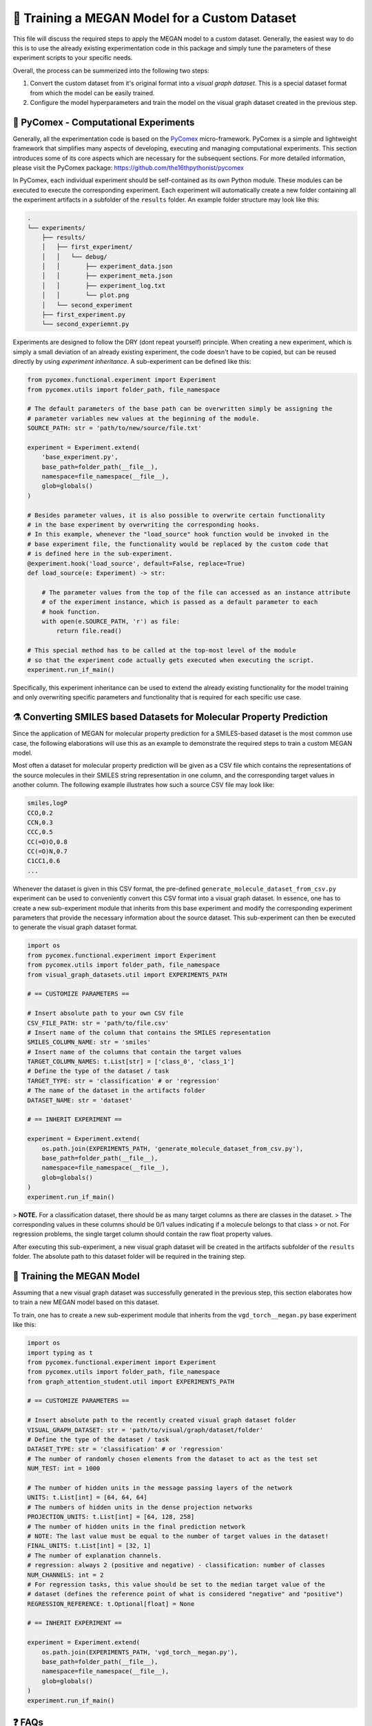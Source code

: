 ==============================================
🤖 Training a MEGAN Model for a Custom Dataset
==============================================

This file will discuss the required steps to apply the MEGAN model to a custom dataset. Generally, the easiest way to do 
this is to use the already existing experimentation code in this package and simply tune the parameters of these experiment 
scripts to your specific needs.

Overall, the process can be summerized into the following two steps:

1. Convert the custom dataset from it's original format into a *visual graph dataset*. This is a special dataset format
   from which the model can be easily trained.
2. Configure the model hyperparameters and train the model on the visual graph dataset created in the previous step. 


🧪 PyComex - Computational Experiments
======================================

Generally, all the experimentation code is based on the PyComex_ micro-framework. PyComex is a simple and lightweight 
framework that simplifies many aspects of developing, executing and managing computational experiments. This section 
introduces some of its core aspects which are necessary for the subsequent sections. 
For more detailed information, please visit the PyComex package: https://github.com/the16thpythonist/pycomex

In PyComex, each individual experiment should be self-contained as its own Python module. These modules can be executed 
to execute the corresponding experiment. Each experiment will automatically create a new folder containing all the 
experiment artifacts in a subfolder of the ``results`` folder. An example folder structure may look like this:

.. code-block:: text

    .
    └── experiments/
        ├── results/
        │   ├── first_experiment/
        │   │   └── debug/
        │   │       ├── experiment_data.json
        │   │       ├── experiment_meta.json
        │   │       ├── experiment_log.txt
        │   │       └── plot.png
        │   └── second_experiment
        ├── first_experiment.py
        └── second_experiemnt.py


Experiments are designed to follow the DRY (dont repeat yourself) principle. When creating a new experiment, which is 
simply a small deviation of an already existing experiment, the code doesn't have to be copied, but can be reused directly 
by using *experiment inheritance*. A sub-experiment can be defined like this:

.. code-block:: python

    from pycomex.functional.experiment import Experiment
    from pycomex.utils import folder_path, file_namespace

    # The default parameters of the base path can be overwritten simply be assigning the 
    # parameter variables new values at the beginning of the module.
    SOURCE_PATH: str = 'path/to/new/source/file.txt'

    experiment = Experiment.extend(
        'base_experiment.py',
        base_path=folder_path(__file__),
        namespace=file_namespace(__file__),
        glob=globals()
    )

    # Besides parameter values, it is also possible to overwrite certain functionality
    # in the base experiment by overwriting the corresponding hooks.
    # In this example, whenever the "load_source" hook function would be invoked in the 
    # base experiment file, the functionality would be replaced by the custom code that 
    # is defined here in the sub-experiment.
    @experiment.hook('load_source', default=False, replace=True)
    def load_source(e: Experiment) -> str:

        # The parameter values from the top of the file can accessed as an instance attribute 
        # of the experiment instance, which is passed as a default parameter to each 
        # hook function.
        with open(e.SOURCE_PATH, 'r') as file:
            return file.read()

    # This special method has to be called at the top-most level of the module
    # so that the experiment code actually gets executed when executing the script.
    experiment.run_if_main()


Specifically, this experiment inheritance can be used to extend the already existing functionality for the 
model training and only overwriting specific parameters and functionality that is required for each specific 
use case.


⚗️ Converting SMILES based Datasets for Molecular Property Prediction
====================================================================

Since the application of MEGAN for molecular property prediction for a SMILES-based dataset is the most common use case, the 
following elaborations will use this as an example to demonstrate the required steps to train a custom MEGAN model.

Most often a dataset for molecular property prediction will be given as a CSV file which contains the representations of the 
source molecules in their SMILES string representation in one column, and the corresponding target values in another column.
The following example illustrates how such a source CSV file may look like:

.. code-block:: csv

    smiles,logP
    CCO,0.2
    CCN,0.3
    CCC,0.5
    CC(=O)O,0.8
    CC(=O)N,0.7
    C1CC1,0.6
    ...

Whenever the dataset is given in this CSV format, the pre-defined ``generate_molecule_dataset_from_csv.py`` experiment 
can be used to conveniently convert this CSV format into a visual graph dataset. In essence, one has to create a new 
sub-experiment module that inherits from this base experiment and modify the corresponding experiment parameters that 
provide the necessary information about the source dataset. This sub-experiment can then be executed to generate the 
visual graph dataset format.

.. code-block:: python

    import os
    from pycomex.functional.experiment import Experiment
    from pycomex.utils import folder_path, file_namespace
    from visual_graph_datasets.util import EXPERIMENTS_PATH

    # == CUSTOMIZE PARAMETERS ==

    # Insert absolute path to your own CSV file
    CSV_FILE_PATH: str = 'path/to/file.csv'
    # Insert name of the column that contains the SMILES representation
    SMILES_COLUMN_NAME: str = 'smiles'
    # Insert name of the columns that contain the target values
    TARGET_COLUMN_NAMES: t.List[str] = ['class_0', 'class_1']
    # Define the type of the dataset / task
    TARGET_TYPE: str = 'classification' # or 'regression'
    # The name of the dataset in the artifacts folder  
    DATASET_NAME: str = 'dataset'

    # == INHERIT EXPERIMENT ==

    experiment = Experiment.extend(
        os.path.join(EXPERIMENTS_PATH, 'generate_molecule_dataset_from_csv.py'),
        base_path=folder_path(__file__),
        namespace=file_namespace(__file__),
        glob=globals()
    )
    experiment.run_if_main()

> **NOTE.** For a classification dataset, there should be as many target columns as there are classes in the dataset. 
> The corresponding values in these columns should be 0/1 values indicating if a molecule belongs to that class 
> or not. For regression problems, the single target column should contain the raw float property values.

After executing this sub-experiment, a new visual graph dataset will be created in the artifacts subfolder of the 
``results`` folder. The absolute path to this dataset folder will be required in the training step.


🤖 Training the MEGAN Model
===========================

Assuming that a new visual graph dataset was successfully generated in the previous step, this section elaborates 
how to train a new MEGAN model based on this dataset.

To train, one has to create a new sub-experiment module that inherits from the ``vgd_torch__megan.py`` base experiment
like this:

.. code-block:: python

    import os
    import typing as t
    from pycomex.functional.experiment import Experiment
    from pycomex.utils import folder_path, file_namespace
    from graph_attention_student.util import EXPERIMENTS_PATH

    # == CUSTOMIZE PARAMETERS ==

    # Insert absolute path to the recently created visual graph dataset folder
    VISUAL_GRAPH_DATASET: str = 'path/to/visual/graph/dataset/folder'
    # Define the type of the dataset / task
    DATASET_TYPE: str = 'classification' # or 'regression'
    # The number of randomly chosen elements from the dataset to act as the test set
    NUM_TEST: int = 1000

    # The number of hidden units in the message passing layers of the network
    UNITS: t.List[int] = [64, 64, 64]
    # The numbers of hidden units in the dense projection networks
    PROJECTION_UNITS: t.List[int] = [64, 128, 258]
    # The number of hidden units in the final prediction network
    # NOTE: The last value must be equal to the number of target values in the dataset!
    FINAL_UNITS: t.List[int] = [32, 1]
    # The number of explanation channels.
    # regression: always 2 (positive and negative) - classification: number of classes
    NUM_CHANNELS: int = 2
    # For regression tasks, this value should be set to the median target value of the 
    # dataset (defines the reference point of what is considered "negative" and "positive")
    REGRESSION_REFERENCE: t.Optional[float] = None

    # == INHERIT EXPERIMENT ==

    experiment = Experiment.extend(
        os.path.join(EXPERIMENTS_PATH, 'vgd_torch__megan.py'),
        base_path=folder_path(__file__),
        namespace=file_namespace(__file__),
        glob=globals()
    )
    experiment.run_if_main()


❓ FAQs
=======

This section will answer some common questions that may arise during the process of training a custom MEGAN model.

What if I need to customize additional aspects not listed here?
---------------------------------------------------------------

In this case, a good first step is to read the read through the base experiment files that are used as the basis of 
of the specific sub-experiments:

- https://github.com/aimat-lab/graph_attention_student/blob/master/graph_attention_student/experiments/vgd_torch__megan.py
- https://github.com/aimat-lab/graph_attention_student/blob/master/graph_attention_student/experiments/vgd_torch.py
- https://github.com/aimat-lab/visual_graph_datasets/blob/master/visual_graph_datasets/experiments/generate_molecule_dataset_from_csv.py

These files define a lot more parameters than the ones that are presented in this guide. Chances are, that you'll already 
find a parameter for the customization you have in mind. If not, the next best option would be to look at what kinds of *hooks* are 
used in these base experiments. As a first measure, it'd make sense to overwrite one of the hooks to achieve the desired 
functionality.

Only if None of these options are possible, you can modify the base experiment files directly to implement the desired functionality.
This measure is discouraged, however, because these custom modifications will conflict with future updates to the base experiment files. 
If the changes are implemented purely by overwriting parameters or hooks in a sub-experiment, the chances are high that these will maintain 
compatible even if the base experiments are upaded in future version of the ``graph_attention_student`` or ``visual_graph_datasets`` packages.

.. _Pycomex: https://github.com/the16thpythonist/pycomex/tree/master
